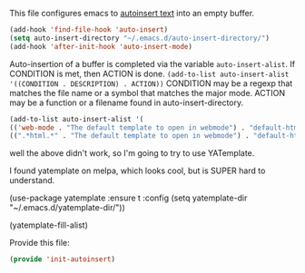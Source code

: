 This file configures emacs to [[https://www.gnu.org/software/emacs/manual/html_node/autotype/Autoinserting.html][autoinsert text]] into an empty buffer.

#+BEGIN_SRC emacs-lisp
  (add-hook 'find-file-hook 'auto-insert)
  (setq auto-insert-directory "~/.emacs.d/auto-insert-directory/")
  (add-hook 'after-init-hook 'auto-insert-mode)
#+END_SRC

Auto-insertion of a buffer is completed via the variable =auto-insert-alist=.  If CONDITION is met, then ACTION is done.
=(add-to-list auto-insert-alist '((CONDITION . DESCRIPTION) . ACTION))=
CONDITION may be a regexp that matches the file name or a symbol that matches the major mode.
ACTION may be a function or a filename found in auto-insert-directory.

#+BEGIN_SRC emacs-lisp
  (add-to-list auto-insert-alist '(
  (('web-mode . "The default template to open in webmode") . "default-html-file.txt")
  ((".*html.*" . "The default template to open in webmode") . "default-html-file.txt")))
#+END_SRC

well the above didn't work, so I'm going to try to use YATemplate.

I found yatemplate on melpa, which looks cool, but is SUPER hard to understand.

(use-package yatemplate :ensure t
:config (setq yatemplate-dir "~/.emacs.d/yatemplate-dir/"))

(yatemplate-fill-alist)

Provide this file:
#+BEGIN_SRC emacs-lisp
(provide 'init-autoinsert)
#+END_SRC
